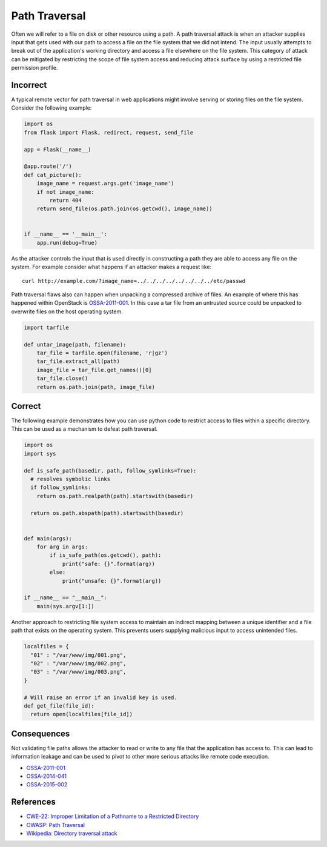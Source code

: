 Path Traversal
==============

Often we will refer to a file on disk or other resource using a path. A path
traversal attack is when an attacker supplies input that gets used with our
path to access a file on the file system that we did not intend. The input
usually attempts to break out of the application's working directory and access
a file elsewhere on the file system. This category of attack can be mitigated
by restricting the scope of file system access and reducing attack surface by
using a restricted file permission profile.

Incorrect
~~~~~~~~~

A typical remote vector for path traversal in web applications might involve
serving or storing files on the file system. Consider the following example:

.. code:: python


    import os
    from flask import Flask, redirect, request, send_file

    app = Flask(__name__)

    @app.route('/')
    def cat_picture():
        image_name = request.args.get('image_name')
        if not image_name:
            return 404
        return send_file(os.path.join(os.getcwd(), image_name))


    if __name__ == '__main__':
        app.run(debug=True)

As the attacker controls the input that is used directly in constructing a path
they are able to access any file on the system. For example consider what
happens if an attacker makes a request like:

::

    curl http://example.com/?image_name=../../../../../../../../etc/passwd

Path traversal flaws also can happen when unpacking a compressed archive of
files. An example of where this has happened within OpenStack is
`OSSA-2011-001 <http://security.openstack.org/ossa/OSSA-2011-001.html>`__. In
this case a tar file from an untrusted source could be unpacked to overwrite
files on the host operating system.

.. code:: python


    import tarfile

    def untar_image(path, filename):
        tar_file = tarfile.open(filename, 'r|gz')
        tar_file.extract_all(path)
        image_file = tar_file.get_names()[0]
        tar_file.close()
        return os.path.join(path, image_file)

Correct
~~~~~~~

The following example demonstrates how you can use python code to restrict
access to files within a specific directory. This can be used as a mechanism to
defeat path traversal.

.. code:: python

    import os
    import sys

    def is_safe_path(basedir, path, follow_symlinks=True):
      # resolves symbolic links
      if follow_symlinks:
        return os.path.realpath(path).startswith(basedir)

      return os.path.abspath(path).startswith(basedir)


    def main(args):
        for arg in args:
            if is_safe_path(os.getcwd(), path):
                print("safe: {}".format(arg))
            else:
                print("unsafe: {}".format(arg))

    if __name__ == "__main__":
        main(sys.argv[1:])

Another approach to restricting file system access to maintain an indirect
mapping between a unique identifier and a file path that exists on the
operating system. This prevents users supplying malicious input to access
unintended files.

.. code:: python

    localfiles = {
      "01" : "/var/www/img/001.png",
      "02" : "/var/www/img/002.png",
      "03" : "/var/www/img/003.png",
    }

    # Will raise an error if an invalid key is used.
    def get_file(file_id):
      return open(localfiles[file_id])

Consequences
~~~~~~~~~~~~

Not validating file paths allows the attacker to read or write to any file
that the application has access to. This can lead to information leakage and
can be used to pivot to other more serious attacks like remote code execution.

-  `OSSA-2011-001 <http://security.openstack.org/ossa/OSSA-2011-001.html>`__
-  `OSSA-2014-041 <http://security.openstack.org/ossa/OSSA-2014-041.html>`__
-  `OSSA-2015-002 <http://security.openstack.org/ossa/OSSA-2015-002.html>`__

References
~~~~~~~~~~

-  `CWE-22: Improper Limitation of a Pathname to a Restricted
   Directory <http://cwe.mitre.org/data/definitions/22.html>`__
-  `OWASP: Path
   Traversal <https://www.owasp.org/index.php/Path_Traversal>`__
-  `Wikipedia: Directory traversal
   attack <http://en.wikipedia.org/wiki/Directory_traversal_attack>`__
